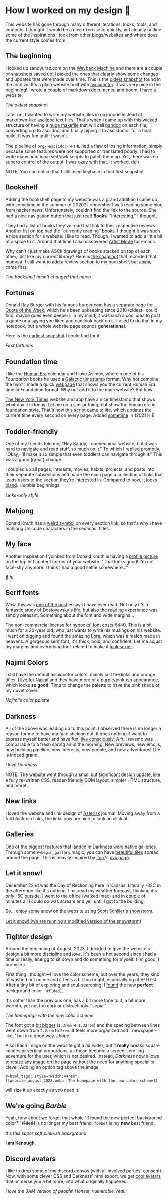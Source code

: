 #+options: tomb:nil toc:nil
#+date: 80; 12022 H.E.
* How I worked on my design 🥐

This website has gone through many different iterations, looks, tools, and
contents. I thought it would be a nice exercise to quickly, yet cleanly outline
some of the inspirations I took from other blogs/websites and where does the
current style comes from.  

** The beginning 

I looked up sandyuraz.com on the [[https://web.archive.org/web/*/sandyuraz.com][Wayback Machine]] and there are a couple of
snapshots saved up! I picked the ones that clearly show some changes and updates
that were made over time. This is the [[https://web.archive.org/web/20200509100353/http://sandyuraz.com/][oldest snapshot]] found in the archive. It's
a plain website built with [[https://asciidoctor.org][asciidoctor]]. It was very nice in the beginning! I
wrote a couple of markdown documents, and boom, I have a website.  

#+html_tags: style="width:40rem";
[[snap1.webp][The oldest snapshot]]

Later on, I wanted to write my website files in org-mode instead of
markdown-like asciidoc text files. That's [[https://sandyuraz.com/blogs/web-legacy/][when]] I came up with this wicked
structure of having a [[https://github.com/thecsw/thecsw.github.io/blob/legacy-source/Makefile][huge makefile]] that will call [[https://pandoc.org][pandoc]] on each file,
converting org to asciidoc, and finally piping it to asciidoctor for a final
build. It was fun until it wasn't.  

The pipeline of =org->asciidoc->HTML= had a flaw of losing information, simply
because some features were not supported or translated poorly. I had to write
many additional sed/awk scripts to patch them up. Yet, there was no superb
control of the output. I was okay with that. It worked, duh  

NOTE: You can notice that I still used keybase in that first snapshot

** Bookshelf 

Adding the bookshelf page to my website was a grand addition I came up with
sometime in the summer of 2020? I remember I was reading some blog from hacker
news. Unfortunately, couldn't find the link to the source. She had a nice
navigation button that just read *Books*. "Interesting," I thought.  

They had a list of books they've read that link to their respective
reviews. Another list on top had the "currently reading" books. I thought it was
such a nice section for a website. I like to read. Though, I wanted to add a
little bit of a spice to it. Around that time I also discovered [[https://www.emacswiki.org/emacs/ArtistMode][Artist Mode]] for
emacs.  

Why can't I just make ASCII drawings of books stacked on top of each other, just
like my current library? Here is [[https://web.archive.org/web/20200925133247/https://sandyuraz.com/books/][the snapshot]] that recorded that moment. I still
want to add a review section to my bookshelf, but [[https://sandyuraz.com/anime/][anime]] came first.  

#+html_tags: style="width:40rem";
[[books.webp][The bookshelf hasn't changed that much]]

** Fortunes 

Donald Ray Burger with his famous burger.com has a separate page for [[http://burger.com/quotenow.htm][Quote of
the Week]], which he's been upkeeping since 2010 (oldest I could find, maybe goes
even deeper). In my mind, it was such a cool idea to post a quote or a saying
you liked and can look back on it. I used to do that in my notebook, but a whole
website page sounds *generational*.  

Here is the [[https://web.archive.org/web/20200925123757/https://sandyuraz.com/fortunes/][earliest snapshot]] I could find for it. 

#+html_tags: style="width:40rem";
[[fortunes.webp][First fortunes]]

** Foundation time 

I like the [[https://sandyuraz.com/blogs/year_12019/][Human Era]] calendar and I love Asimov, wherein one of his /Foundation/
books he used a [[https://sandyuraz.com/blogs/foundation-time/][Galactic timestamp]] format. Why not combine the two? I made a
quick [[https://sandyuraz.com/time][webpage]] that shows you the current Human Era time in Foundation
format. Why not add it to the main website? But how...  

[[https://www.nytimes.com][The New York Times]] website and app have a nice timestamp that shows what day it
is today. Let me do a similar thing, but show the human era in foundation
style. That's how [[https://github.com/thecsw/thecsw.github.io/blob/master/scripts/time.js][this script]] came to life, which updates the current time every
second on every page. Added [[https://web.archive.org/web/20210124212647/https://sandyuraz.com/][sometime]] in 12021 H.E.  

** Toddler-friendly 

One of my friends told me, "Hey Sandy, I opened your website, but it was hard to
navigate and read stuff, so much on it." To which I replied promptly, "Okay,
I'll make it so simple that even toddlers can navigate through it." This was a
good (great) change.  

I coupled up all pages, interests, movies, habits, projects, and posts into
their separate subsections and made the main page a collection of links that
leads users to the section they're interested in. Compared to now, it [[https://web.archive.org/web/20210506184205/https://sandyuraz.com/][looks
bland]]. Humble beginnings.

#+html_tags: style="width:40rem";
[[bland.webp][Links-only style]]

** Mahjong 

Donald Knuth has a [[https://www-cs-faculty.stanford.edu/~knuth/][weird symbol]] on every section link, so that's why I have
mahjong Unicode characters in the sections' titles.  

** My face 

Another inspiration I yoinked from Donald Knuth is having a [[https://web.archive.org/web/20210612140549/https://sandyuraz.com/][profile picture]] on
the top left content corner of your website. "That looks good! I'm not face-shy
anymore. I think I had a good selfie somewhere..."

#+html_tags: style="width:40rem";
[[face.webp][👋 hi]]

** Serif fonts 

Wow, this was [[https://www.nybooks.com/articles/2021/07/01/dostoevsky-and-his-demons/][one of the best]] essays I have ever read. Not only it's a fantastic
study of Dostoyevsky's life, but also the reading experience was simply
pleasant. Something about the font and wide margins...  

The non-commercial license for nybooks' font costs [[https://lettersfromsweden.se/font/ivar-text/][€440]]. This is a bit much for
a 20-year old, who just wants to write his musings on his website. I went on
digging and found the amazing [[https://fonts.adobe.com/fonts/lora][Lora]], which was a match made in heavens. A
gorgeous serif font, it's thick, bold, and confident. Let me adjust my margins
and everything font-related to make it [[https://web.archive.org/web/20211115060630/https://sandyuraz.com/][look sexier]].

** Najimi Colors 

I still have the default asciidoctor colors, mainly just the links and orange
titles. [[https://sandyuraz.com/anime/komi/][I live for Najimi]] and they have more of a purple/pink-ish appearance,
which looks *so good*. Time to change the palette to have the pink shade of my
duvet cover.  

[[najimi.webp][Najimi's color palette]]

** Darkness 

All of the above was leading up to this point. I observed there is no longer a
reason for me to have my face sticking out, it does nothing. I want to express
myself better and have fun, [[https://sandyuraz.com/blogs/living/][live consciously]]. A full revamp was comparable to a
fresh spring air in the morning. New previews, new emojis, new building
pipeline, new interests, new people, and new adventures! Life is indeed grand.

[[darkness.webp][I love Darkness]]

NOTE: The website went through a small but significant design update, like a
fully re-written CSS, reader-friendly DOM layout, simpler HTML structure, and
more!

** New links

I loved the website and link design of [[https://asteriskmag.com/][Asterisk]] journal. Moving away from a full
block-ish links, the links now are nice to look an click at. 

** Galleries

One of the biggest features that landed in Darkness were native
galleries. Through some ~#+begin_gallery~ magic, you can have [[https://sandyuraz.com/shokugeki/][beautiful tiles]]
spread around the page. This is heavily inspired by [[https://github.com/itorr][itorr]]'s [[https://i.magiconch.com/pvc][pvc page]].

** Let it snow!

December 22nd was the Day of Reckoning here in Kansas. Literally -32C in the
afternoon like it's nothing. I misread my weather forecast, thinking it's /only/
-5C outside. I went to the office (walked lmao) and in couple of minutes all I
could do was scream and yell until I got to the building.

So... enjoy some snow on the website using [[https://github.com/scottschiller][Scott Schiller's]] [[http://www.schillmania.com/projects/snowstorm/][snowstorm]].

#+html_tags: style="width:46rem";
#+attr_darkness: image
[[https://photos.sandyuraz.com/LtS][Let it snow! (we are running a modified version of the snowstorm)]]

** Tighter design

Around the beginning of August, 2023, I decided to give the website's design a
bit more discipline and /love/. It's been a hot second since I had a time or
really, energg to sit down and do something for myself. (I'm good, I promise.)

First thing I thought---I love the color scheme, but over the years, they kind
of washed out on me and it feels a bit too bright, especially bg of
=#fffff4=. After a tiny bit of exploring and soul-searching, I [[https://github.com/thecsw/thecsw.github.io/commit/ebce44f24fa96b06b6b85c47df16f2b7eb506dd2][found]] the new
*perfect* background color---=#f1ded1=.

It's softer than the previous one, has a bit more tone to it, a bit more warmth,
yet not too dark or distractingly ``sepia''.

#+html_tags: style="width:44rem";
[[website_august_2023.webp][The homepage with the new color scheme]]

The font got a [[https://github.com/thecsw/thecsw.github.io/commit/465be007d43ca380b6d839c3ca99f1aab7853f18][bit bigger]] (=1.3rem= -> =1.32rem=) and the spacing between lines went
down from =2.2rem= to =2rem=. It feels more organized and ``newspaper-like,'' but in
a good way. /I hope/. 

Also! Each image on the website got a /bit/ wider, but it *really* breaks square
images or vertical proportions, as those become a screen-scrolling adventure for
the user, which is not desired. Instead, /Darkness/ now allows to [[https://github.com/thecsw/thecsw.github.io/commit/b5287a3730318cd4c0e3c1960de80ae3d7651f99][resize any image]]
on the page without the need for anything special or clevel. Adding an option
tag above the image,

#+begin_src
#+html_tags: style="width:44rem";
[[website_august_2023.webp][The homepage with the new color scheme]]
#+end_src

will size it up exactly as you need it.

** We're going /Barbie/

Yeah, how about we forget that whole ``I found the new perfect background
color?'' +f1ded1+ is no longer my best friend. =fbebef= is my *new* best friend.

[[barbie.webp][It's this super soft pink-ish background]]

*I am Kenough*.

** Discord avatars

I like to drop some of my discord convos (with all involved parties'
consent). Now, with some clever CSS and Darkness' html export, we get
[[https://sandyuraz.com/blogs/oop/][cool avatars]] that immerse you a bit more, into what originally happened.

#+html_tags: style="width:44rem";
[[avatars.webp][I love the 3AM version of people\ Honest, vulnerable, real.]]
